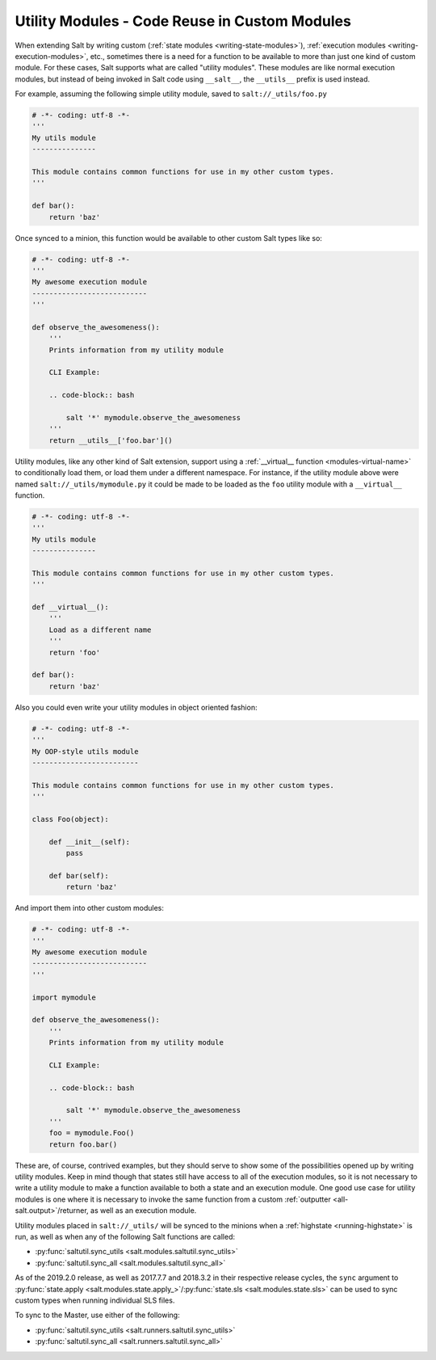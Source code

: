 .. _writing-utility-modules:

==============================================
Utility Modules - Code Reuse in Custom Modules
==============================================

.. versionadded:: 2015.5.0
.. versionchanged:: 2016.11.0
    These can now be synced to the Master for use in custom Runners, and in
    custom execution modules called within Pillar SLS files.

When extending Salt by writing custom (:ref:`state modules
<writing-state-modules>`), :ref:`execution modules
<writing-execution-modules>`, etc., sometimes there is a need for a function to
be available to more than just one kind of custom module. For these cases, Salt
supports what are called "utility modules". These modules are like normal
execution modules, but instead of being invoked in Salt code using
``__salt__``, the ``__utils__`` prefix is used instead.

For example, assuming the following simple utility module, saved to
``salt://_utils/foo.py``

.. code-block:: python

    # -*- coding: utf-8 -*-
    '''
    My utils module
    ---------------

    This module contains common functions for use in my other custom types.
    '''

    def bar():
        return 'baz'

Once synced to a minion, this function would be available to other custom Salt
types like so:

.. code-block:: python

    # -*- coding: utf-8 -*-
    '''
    My awesome execution module
    ---------------------------
    '''

    def observe_the_awesomeness():
        '''
        Prints information from my utility module

        CLI Example:

        .. code-block:: bash

            salt '*' mymodule.observe_the_awesomeness
        '''
        return __utils__['foo.bar']()

Utility modules, like any other kind of Salt extension, support using a
:ref:`__virtual__ function <modules-virtual-name>` to conditionally load them,
or load them under a different namespace. For instance, if the utility module
above were named ``salt://_utils/mymodule.py`` it could be made to be loaded as
the ``foo`` utility module with a ``__virtual__`` function.

.. code-block:: python

    # -*- coding: utf-8 -*-
    '''
    My utils module
    ---------------

    This module contains common functions for use in my other custom types.
    '''

    def __virtual__():
        '''
        Load as a different name
        '''
        return 'foo'

    def bar():
        return 'baz'

.. versionadded:: 2018.3.0
    Instantiating objects from classes declared in util modules works with
    Master side modules, such as Runners, Outputters, etc.

Also you could even write your utility modules in object oriented fashion:

.. code-block:: python

    # -*- coding: utf-8 -*-
    '''
    My OOP-style utils module
    -------------------------

    This module contains common functions for use in my other custom types.
    '''

    class Foo(object):

        def __init__(self):
            pass

        def bar(self):
            return 'baz'

And import them into other custom modules:

.. code-block:: python

    # -*- coding: utf-8 -*-
    '''
    My awesome execution module
    ---------------------------
    '''

    import mymodule

    def observe_the_awesomeness():
        '''
        Prints information from my utility module

        CLI Example:

        .. code-block:: bash

            salt '*' mymodule.observe_the_awesomeness
        '''
        foo = mymodule.Foo()
        return foo.bar()

These are, of course, contrived examples, but they should serve to show some of
the possibilities opened up by writing utility modules. Keep in mind though
that states still have access to all of the execution modules, so it is not
necessary to write a utility module to make a function available to both a
state and an execution module. One good use case for utility modules is one
where it is necessary to invoke the same function from a custom :ref:`outputter
<all-salt.output>`/returner, as well as an execution module.

Utility modules placed in ``salt://_utils/`` will be synced to the minions when
a :ref:`highstate <running-highstate>` is run, as well as when any of the
following Salt functions are called:

* :py:func:`saltutil.sync_utils <salt.modules.saltutil.sync_utils>`
* :py:func:`saltutil.sync_all <salt.modules.saltutil.sync_all>`

As of the 2019.2.0 release, as well as 2017.7.7 and 2018.3.2 in their
respective release cycles, the ``sync`` argument to :py:func:`state.apply
<salt.modules.state.apply_>`/:py:func:`state.sls <salt.modules.state.sls>` can
be used to sync custom types when running individual SLS files.

To sync to the Master, use either of the following:

* :py:func:`saltutil.sync_utils <salt.runners.saltutil.sync_utils>`
* :py:func:`saltutil.sync_all <salt.runners.saltutil.sync_all>`
